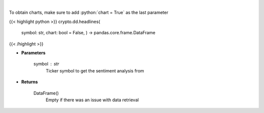 .. role:: python(code)
    :language: python
    :class: highlight

|

.. raw:: html

    <h3>
    > Gets Sentiment analysis provided by FinBrain's API [Source: finbrain]
    </h3>

To obtain charts, make sure to add :python:`chart = True` as the last parameter

{{< highlight python >}}
crypto.dd.headlines(
    symbol: str,
    chart: bool = False,
    ) -> pandas.core.frame.DataFrame
{{< /highlight >}}

* **Parameters**

    symbol : *str*
        Ticker symbol to get the sentiment analysis from

    
* **Returns**

    DataFrame()
        Empty if there was an issue with data retrieval
    